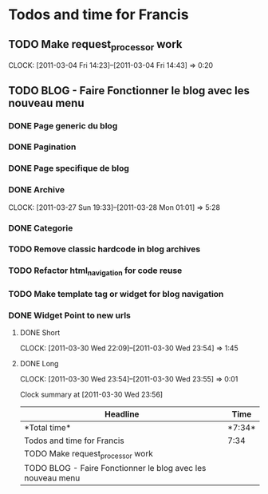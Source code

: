 * Todos and time for Francis

** TODO Make request_processor work
   CLOCK: [2011-03-04 Fri 14:23]--[2011-03-04 Fri 14:43] =>  0:20

** TODO BLOG - Faire Fonctionner le blog avec les nouveau menu
*** DONE Page generic du blog
    CLOSED: [2011-03-28 Mon 01:04]
*** DONE Pagination
    CLOSED: [2011-03-28 Mon 01:03]
*** DONE Page specifique de blog
    CLOSED: [2011-03-30 Wed 22:08]
*** DONE Archive
    CLOSED: [2011-03-28 Mon 01:04]
    CLOCK: [2011-03-27 Sun 19:33]--[2011-03-28 Mon 01:01] => 5:28  
*** DONE Categorie
    CLOSED: [2011-03-28 Mon 01:00]
*** TODO Remove classic hardcode in blog archives
*** TODO Refactor html_navigation for code reuse
*** TODO Make template tag or widget for blog navigation
*** DONE Widget Point to new urls
    CLOSED: [2011-03-30 Wed 23:55]
**** DONE Short
     CLOSED: [2011-03-30 Wed 23:55]
     CLOCK: [2011-03-30 Wed 22:09]--[2011-03-30 Wed 23:54] =>  1:45
**** DONE Long
     CLOSED: [2011-03-30 Wed 23:55]
     CLOCK: [2011-03-30 Wed 23:54]--[2011-03-30 Wed 23:55] =>  0:01

#+BEGIN: clocktable :maxlevel 2 :scope file
Clock summary at [2011-03-30 Wed 23:56]

|Headline|Time|
|-
|*Total time*| *7:34*|
|-
|Todos and time for Francis|7:34|
|TODO Make request_processor work||0:20|
|TODO BLOG - Faire Fonctionner le blog avec les nouveau menu||7:14|
#+END:
